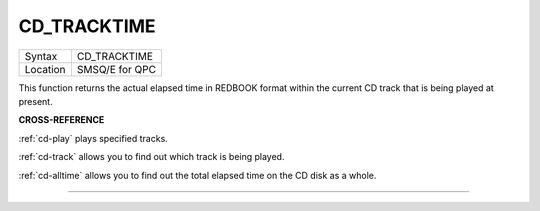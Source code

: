 ..  _cd-tracktime:

CD\_TRACKTIME
=============

+----------+-------------------------------------------------------------------+
| Syntax   |  CD\_TRACKTIME                                                    |
+----------+-------------------------------------------------------------------+
| Location |  SMSQ/E for QPC                                                   |
+----------+-------------------------------------------------------------------+

This function returns the actual elapsed time in REDBOOK format within
the current CD track that is being played at present.

**CROSS-REFERENCE**

:ref:`cd-play` plays specified tracks.

:ref:`cd-track` allows you to find out which
track is being played.

:ref:`cd-alltime` allows you to find out the
total elapsed time on the CD disk as a whole.

--------------


